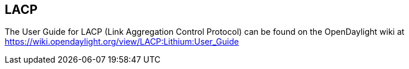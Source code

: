 == LACP

The User Guide for LACP (Link Aggregation Control Protocol) can be found on the OpenDaylight wiki at https://wiki.opendaylight.org/view/LACP:Lithium:User_Guide
